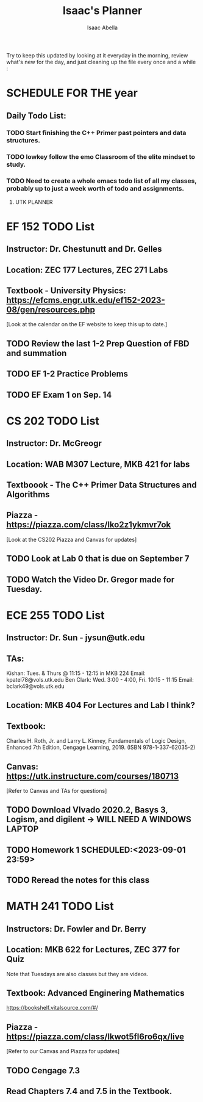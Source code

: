 #+TITLE: Isaac's Planner
#+AUTHOR: Isaac Abella
#+DESCRIPTION: Org file to use for classes in College
Try to keep this updated by looking at it everyday in the morning, review what's new for the day, and just cleaning up the file every once and a while :
#+NOTE: For these summer classes just assume that things are due at midnight unless specified otherwise

* SCHEDULE FOR THE year

** Daily Todo List:
*** TODO Start finishing the C++ Primer past pointers and data structures.
*** TODO lowkey follow the emo Classroom of the elite mindset to study.
*** TODO Need to create a whole emacs todo list of all my classes, probably up to just a week worth of todo and assignments.

***** UTK PLANNER
#+DESCRIPTION: This is class schedule for UTK classes, will need to add TA hours and Office hours to schedule. And would be good to add lab assignments as TODOs.



* EF 152 TODO List
** Instructor: Dr. Chestunutt and Dr. Gelles
** Location: ZEC 177 Lectures, ZEC 271 Labs
** Textbook - University Physics: https://efcms.engr.utk.edu/ef152-2023-08/gen/resources.php

[Look at the calendar on the EF website to keep this up to date.]

** TODO Review the last 1-2 Prep Question of FBD and summation
** TODO EF 1-2 Practice Problems
** TODO EF Exam 1 on Sep. 14
SCHEDULED:<2023-09-14 12:40>


* CS 202 TODO List
** Instructor: Dr. McGreogr
** Location: WAB M307 Lecture, MKB 421 for labs
** Textboook - The C++ Primer Data Structures and Algorithms
** Piazza - https://piazza.com/class/lko2z1ykmvr7ok

[Look at the CS202 Piazza and Canvas for updates]

** TODO Look at Lab 0 that is due on September 7
    SCHEDULED:<2023-07-07 23:59>
** TODO Watch the Video Dr. Gregor made for Tuesday.


* ECE 255 TODO List
** Instructor: Dr. Sun - jysun@utk.edu
** TAs:
Kishan: Tues. & Thurs @ 11:15 - 12:15 in MKB 224
    Email: kpatel78@vols.utk.edu
Ben Clark: Wed. 3:00 - 4:00, Fri. 10:15 - 11:15
    Email: bclark49@vols.utk.edu
** Location: MKB 404 For Lectures and Lab I think?
** Textbook:
Charles H. Roth, Jr. and Larry L. Kinney, Fundamentals of Logic Design, Enhanced 7th
Edition, Cengage Learning, 2019. (ISBN 978-1-337-62035-2)
** Canvas: https://utk.instructure.com/courses/180713

[Refer to Canvas and TAs for questions]

** TODO Download VIvado 2020.2, Basys 3, Logism, and digilent -> WILL NEED A WINDOWS LAPTOP
** TODO Homework 1 SCHEDULED:<2023-09-01 23:59>
** TODO Reread the notes for this class


* MATH 241 TODO List
** Instructors: Dr. Fowler and Dr. Berry
** Location: MKB 622 for Lectures, ZEC 377 for Quiz
Note that Tuesdays are also classes but they are videos.
** Textbook: Advanced Enginering Mathematics
https://bookshelf.vitalsource.com/#/
** Piazza -  https://piazza.com/class/lkwot5fl6ro6qx/live

[Refer to our Canvas and Piazza for updates]

** TODO Cengage 7.3
** Read Chapters 7.4 and 7.5 in the Textbook.
